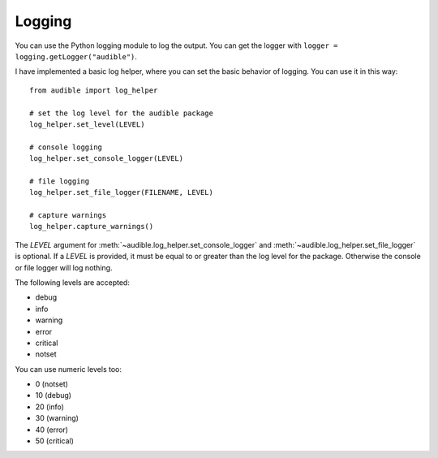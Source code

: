 =======
Logging
=======

.. raw:: html

   <div class="skill-level-container">
       <span class="skill-level-badge skill-level-advanced">Advanced</span>
       <span class="reading-time-badge">8 min read</span>
   </div>

You can use the Python logging module to log the output. You can get the logger
with ``logger = logging.getLogger("audible")``.

I have implemented a basic log helper, where you can set the basic behavior of logging.
You can use it in this way::

   from audible import log_helper

   # set the log level for the audible package
   log_helper.set_level(LEVEL)

   # console logging
   log_helper.set_console_logger(LEVEL)

   # file logging
   log_helper.set_file_logger(FILENAME, LEVEL)

   # capture warnings
   log_helper.capture_warnings()

The `LEVEL` argument for :meth:`~audible.log_helper.set_console_logger`
and :meth:`~audible.log_helper.set_file_logger` is optional. If a `LEVEL`
is provided, it must be equal to or greater than the log level for the package.
Otherwise the console or file logger will log nothing.

The following levels are accepted:

- debug
- info
- warning
- error
- critical
- notset

You can use numeric levels too:

- 0 (notset)
- 10 (debug)
- 20 (info)
- 30 (warning)
- 40 (error)
- 50 (critical)
